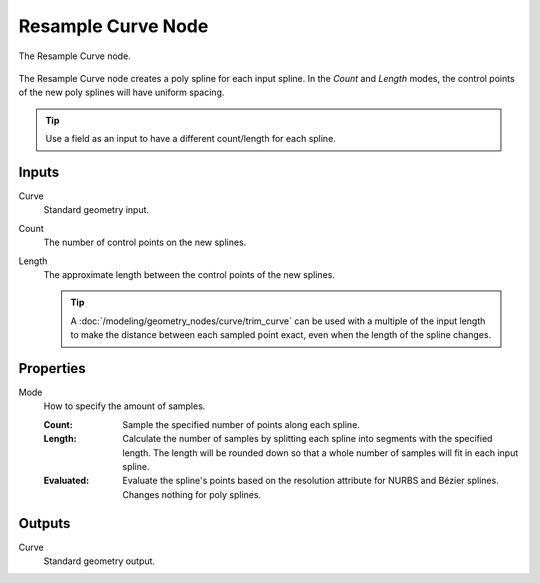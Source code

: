 .. index:: Geometry Nodes; Resample Curve
.. _bpy.types.GeometryNodeResampleCurve:

*******************
Resample Curve Node
*******************

.. figure:: /images/modeling_geometry-nodes_curve_resample-curve_node.png
   :align: center

   The Resample Curve node.

The Resample Curve node creates a poly spline for each input spline.
In the *Count* and *Length* modes, the control points of the new poly
splines will have uniform spacing.

.. tip::

   Use a field as an input to have a different count/length for each spline.


Inputs
======

Curve
   Standard geometry input.

Count
   The number of control points on the new splines.

Length
   The approximate length between the control points of the new splines.

   .. tip::

      A :doc:`/modeling/geometry_nodes/curve/trim_curve` can be used with
      a multiple of the input length to make the distance between each sampled point exact,
      even when the length of the spline changes.



Properties
==========

Mode
   How to specify the amount of samples.

   :Count:
      Sample the specified number of points along each spline.
   :Length:
      Calculate the number of samples by splitting each spline into segments with the specified length.
      The length will be rounded down so that a whole number of samples will fit in each input spline.
   :Evaluated:
      Evaluate the spline's points based on the resolution attribute for NURBS and Bézier splines.
      Changes nothing for poly splines.


Outputs
=======

Curve
   Standard geometry output.
